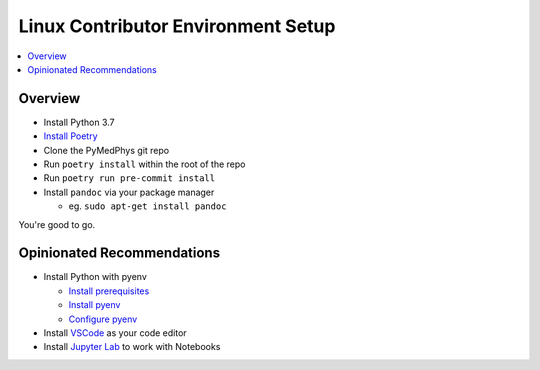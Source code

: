 ===================================
Linux Contributor Environment Setup
===================================

.. contents::
    :local:
    :backlinks: entry


Overview
========

* Install Python 3.7
* `Install Poetry`_
* Clone the PyMedPhys git repo
* Run ``poetry install`` within the root of the repo
* Run ``poetry run pre-commit install``
* Install ``pandoc`` via your package manager

  * eg. ``sudo apt-get install pandoc``

You're good to go.

.. _`Install Poetry`: https://poetry.eustace.io/docs/#installation


Opinionated Recommendations
===========================

* Install Python with pyenv

  * `Install prerequisites`_
  * `Install pyenv`_
  * `Configure pyenv`_
* Install `VSCode`_ as your code editor
* Install `Jupyter Lab`_ to work with Notebooks


.. _`Install pyenv`: https://github.com/pyenv/pyenv-installer#install
.. _`Install prerequisites`: https://github.com/pyenv/pyenv/wiki/common-build-problems#prerequisites
.. _`VSCode`: https://code.visualstudio.com/Download
.. _`Jupyter Lab`: https://jupyterlab.readthedocs.io/en/stable/getting_started/installation.html#pip
.. _`Configure pyenv`: https://amaral.northwestern.edu/resources/guides/pyenv-tutorial

